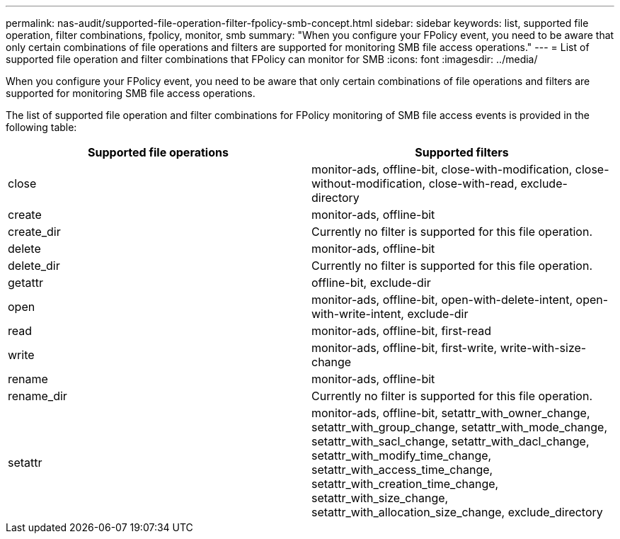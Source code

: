 ---
permalink: nas-audit/supported-file-operation-filter-fpolicy-smb-concept.html
sidebar: sidebar
keywords: list, supported file operation, filter combinations, fpolicy, monitor, smb
summary: "When you configure your FPolicy event, you need to be aware that only certain combinations of file operations and filters are supported for monitoring SMB file access operations."
---
= List of supported file operation and filter combinations that FPolicy can monitor for SMB
:icons: font
:imagesdir: ../media/

[.lead]
When you configure your FPolicy event, you need to be aware that only certain combinations of file operations and filters are supported for monitoring SMB file access operations.

The list of supported file operation and filter combinations for FPolicy monitoring of SMB file access events is provided in the following table:

[cols="2*",options="header"]
|===
| Supported file operations| Supported filters
a|
close
a|
monitor-ads, offline-bit, close-with-modification, close-without-modification, close-with-read, exclude-directory
a|
create
a|
monitor-ads, offline-bit
a|
create_dir
a|
Currently no filter is supported for this file operation.
a|
delete
a|
monitor-ads, offline-bit
a|
delete_dir
a|
Currently no filter is supported for this file operation.
a|
getattr
a|
offline-bit, exclude-dir
a|
open
a|
monitor-ads, offline-bit, open-with-delete-intent, open-with-write-intent, exclude-dir
a|
read
a|
monitor-ads, offline-bit, first-read
a|
write
a|
monitor-ads, offline-bit, first-write, write-with-size-change
a|
rename
a|
monitor-ads, offline-bit
a|
rename_dir
a|
Currently no filter is supported for this file operation.
a|
setattr
a|
monitor-ads, offline-bit, setattr_with_owner_change, setattr_with_group_change, setattr_with_mode_change, setattr_with_sacl_change, setattr_with_dacl_change, setattr_with_modify_time_change, setattr_with_access_time_change, setattr_with_creation_time_change, setattr_with_size_change, setattr_with_allocation_size_change, exclude_directory
|===
